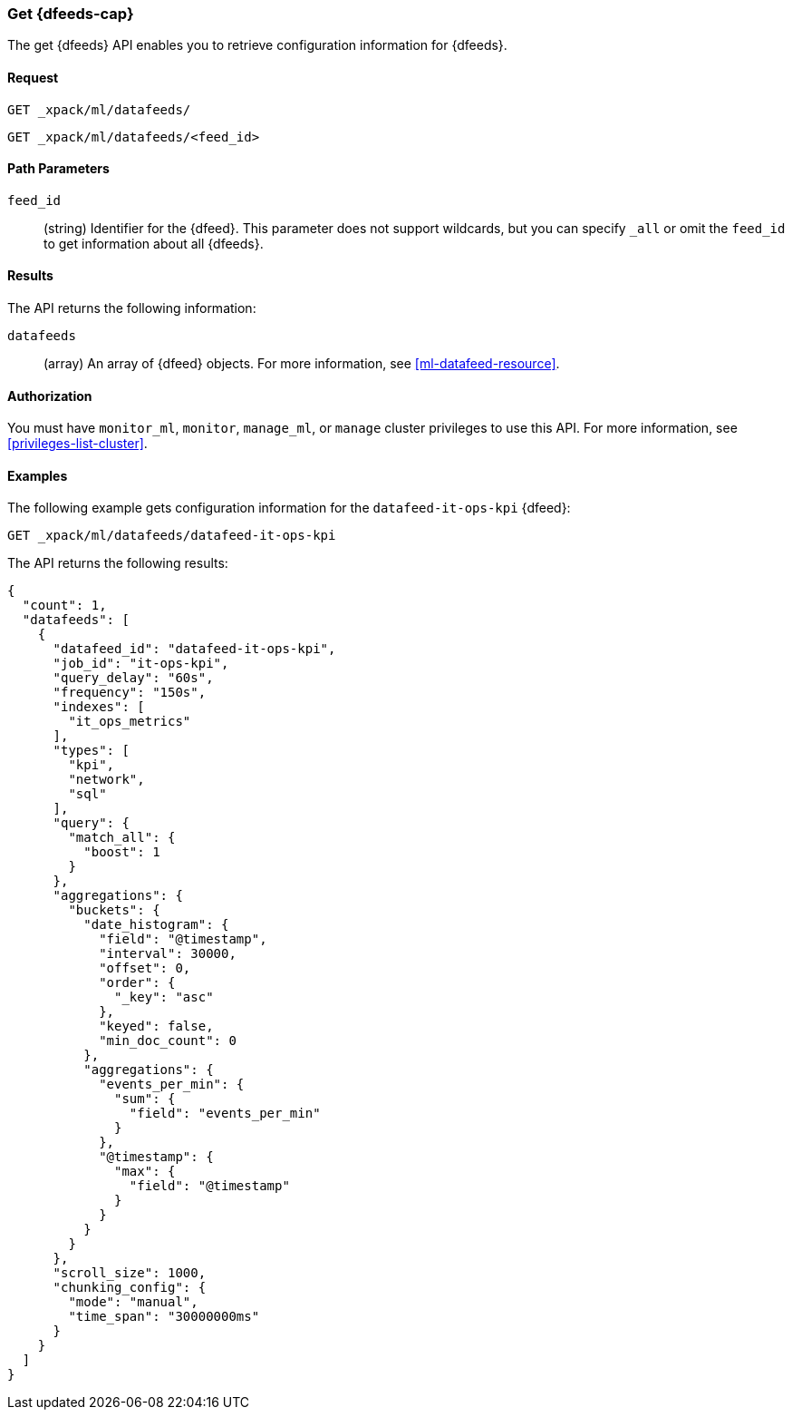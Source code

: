 //lcawley Verified example output 2017-04-11
[[ml-get-datafeed]]
=== Get {dfeeds-cap}

The get {dfeeds} API enables you to retrieve configuration information for
{dfeeds}.

==== Request

`GET _xpack/ml/datafeeds/` +

`GET _xpack/ml/datafeeds/<feed_id>`

//===== Description

==== Path Parameters

`feed_id`::
  (string) Identifier for the {dfeed}.
  This parameter does not support wildcards, but you can specify `_all` or
  omit the `feed_id` to get information about all {dfeeds}.


==== Results

The API returns the following information:

`datafeeds`::
  (array) An array of {dfeed} objects.
  For more information, see <<ml-datafeed-resource>>.


==== Authorization

You must have `monitor_ml`, `monitor`, `manage_ml`, or `manage` cluster
privileges to use this API. For more information, see <<privileges-list-cluster>>.


==== Examples

The following example gets configuration information for the
`datafeed-it-ops-kpi` {dfeed}:

[source,js]
--------------------------------------------------
GET _xpack/ml/datafeeds/datafeed-it-ops-kpi
--------------------------------------------------
// CONSOLE
// TEST[skip:todo]

The API returns the following results:
[source,js]
----
{
  "count": 1,
  "datafeeds": [
    {
      "datafeed_id": "datafeed-it-ops-kpi",
      "job_id": "it-ops-kpi",
      "query_delay": "60s",
      "frequency": "150s",
      "indexes": [
        "it_ops_metrics"
      ],
      "types": [
        "kpi",
        "network",
        "sql"
      ],
      "query": {
        "match_all": {
          "boost": 1
        }
      },
      "aggregations": {
        "buckets": {
          "date_histogram": {
            "field": "@timestamp",
            "interval": 30000,
            "offset": 0,
            "order": {
              "_key": "asc"
            },
            "keyed": false,
            "min_doc_count": 0
          },
          "aggregations": {
            "events_per_min": {
              "sum": {
                "field": "events_per_min"
              }
            },
            "@timestamp": {
              "max": {
                "field": "@timestamp"
              }
            }
          }
        }
      },
      "scroll_size": 1000,
      "chunking_config": {
        "mode": "manual",
        "time_span": "30000000ms"
      }
    }
  ]
}
----
